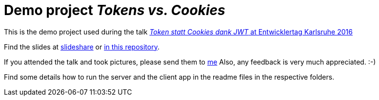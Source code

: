 = Demo project _Tokens vs. Cookies_

This is the demo project used during the talk link:https://entwicklertag.de/karlsruhe/2016/token-statt-cookies[_Token statt Cookies dank JWT_ at Entwicklertag Karlsruhe 2016]

Find the slides at link:http://de.slideshare.net/madmas/token-statt-cookies-danke-jwt-java-land-2016[slideshare] or link:Token_statt_Cookies-JavaLand2016_MarkusSchlichting.pdf[in this repository].

If you attended the talk and took pictures, please send them to link:mailto:markus.schlichting@canoo.com[me]
Also, any feedback is very much appreciated. :-)

Find some details how to run the server and the client app in the readme files in the respective folders.
